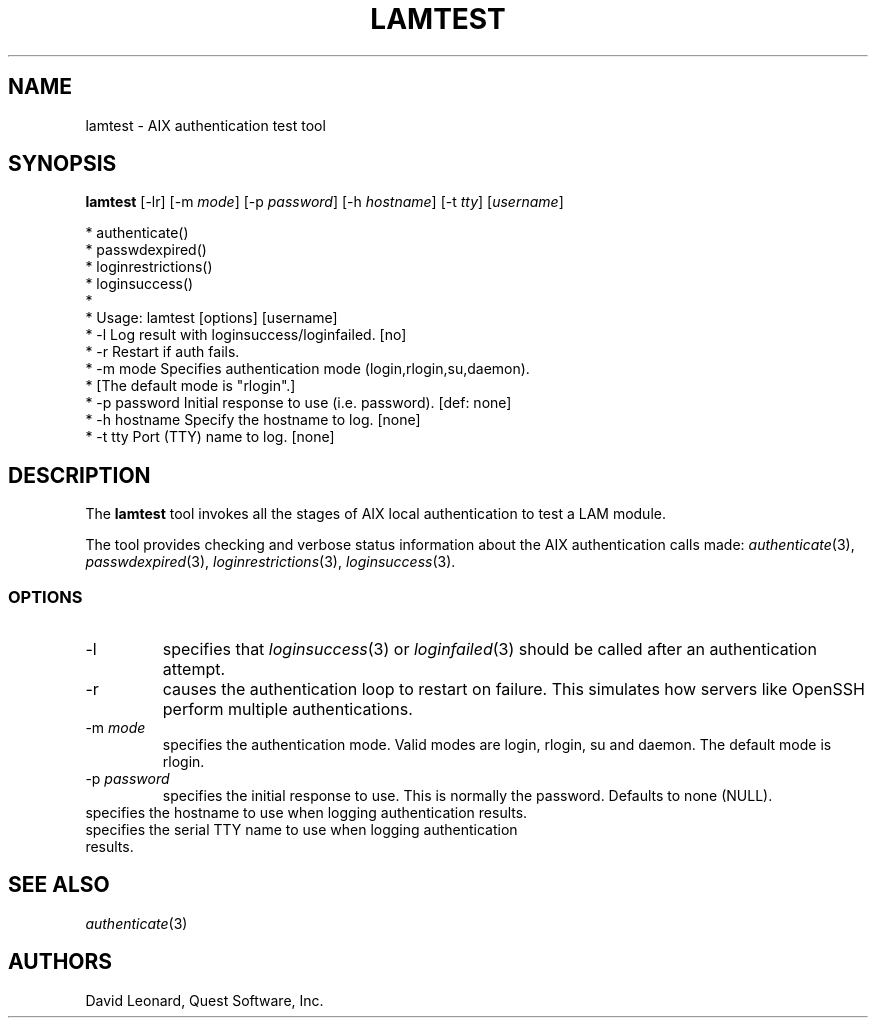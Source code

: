 .\" (c) 2006, Quest Software, Inc. All rights reserved.
.TH LAMTEST 1
.SH NAME
lamtest \- AIX authentication test tool
.SH SYNOPSIS
.B lamtest
[\-lr]
.RI [\-m\  mode ]
.RI [\-p\  password ]
.RI [\-h\  hostname ]
.RI [\-t\  tty ]
.RI [ username ]

 *   authenticate()
 *   passwdexpired()
 *   loginrestrictions()
 *   loginsuccess()
 *
 * Usage:  lamtest [options] [username]
 *   -l                Log result with loginsuccess/loginfailed. [no]
 *   -r                Restart if auth fails.
 *   -m mode           Specifies authentication mode (login,rlogin,su,daemon).
 *                     [The default mode is "rlogin".]
 *   -p password       Initial response to use (i.e. password).  [def: none]
 *   -h hostname       Specify the hostname to log. [none]
 *   -t tty            Port (TTY) name to log. [none]

.SH DESCRIPTION
The
.B lamtest
tool invokes all the stages of AIX local authentication to test
a LAM module.
.PP
The tool provides checking and verbose status information about the
AIX authentication calls made:
.IR authenticate (3),
.IR passwdexpired (3),
.IR loginrestrictions (3),
.IR loginsuccess (3).
.PP
.SS OPTIONS
.TP
\-l
specifies that
.IR loginsuccess (3)
or
.IR loginfailed (3)
should be called after an authentication attempt.
.TP
\-r
causes the authentication loop to restart on failure.
This simulates how servers like OpenSSH perform multiple authentications.
.TP
.RI \-m\  mode
specifies the authentication mode.
Valid modes are login, rlogin, su and daemon.
The default mode is rlogin.
.TP
.RI \-p\  password
specifies the initial response to use.
This is normally the password.
Defaults to none (NULL).
.TP
.TI \-h\  hostname
specifies the hostname to use when logging authentication results.
.TP
.TI \-t\  tty
specifies the serial TTY name to use when logging authentication results.
.SH "SEE ALSO"
.IR authenticate (3)
.SH AUTHORS
David Leonard, Quest Software, Inc.
